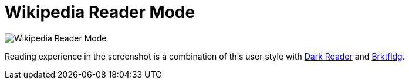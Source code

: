 = Wikipedia Reader Mode

image::./preview.png[Wikipedia Reader Mode]

Reading experience in the screenshot is a combination of this user style with
https://darkreader.org/[Dark Reader] and https://brktfldg.wolf.gdn/[Brktfldg].